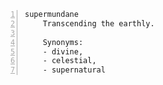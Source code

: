 #+BRAIN_PARENTS: index

#+BEGIN_SRC text -n :async :results verbatim code
  supermundane
      Transcending the earthly.
  
      Synonyms:
      - divine,
      - celestial,
      - supernatural
#+END_SRC

